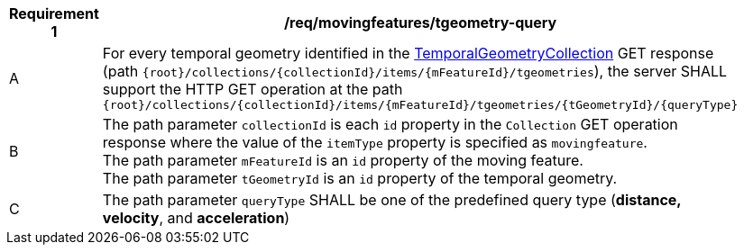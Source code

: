 [[req_mf-tgeometry-query-op-get]]
[width="90%",cols="2,6a",options="header"]
|===
^|*Requirement {counter:req-id}* |*/req/movingfeatures/tgeometry-query*
^|A |For every temporal geometry identified in the <<resource-tgeometries-section, TemporalGeometryCollection>> GET response (path `{root}/collections/{collectionId}/items/{mFeatureId}/tgeometries`), the server SHALL support the HTTP GET operation at the path `{root}/collections/{collectionId}/items/{mFeatureId}/tgeometries/{tGeometryId}/{queryType}`
^|B |The path parameter `collectionId` is each `id` property in the `Collection` GET operation response where the value of the `itemType` property is specified as `movingfeature`. +
The path parameter `mFeatureId` is an `id` property of the moving feature. +
The path parameter `tGeometryId` is an `id` property of the temporal geometry. +
^|C |The path parameter `queryType` SHALL be one of the predefined query type (*distance, velocity*, and *acceleration*)
// ^|C |A distance query GET operation MAY include a `datetime` query parameter.
// ^|D |A velocity query GET operation MAY include a `datetime` query parameter.
// ^|E |An acceleration query GET operation MAY include a `datetime` query parameter.
|===